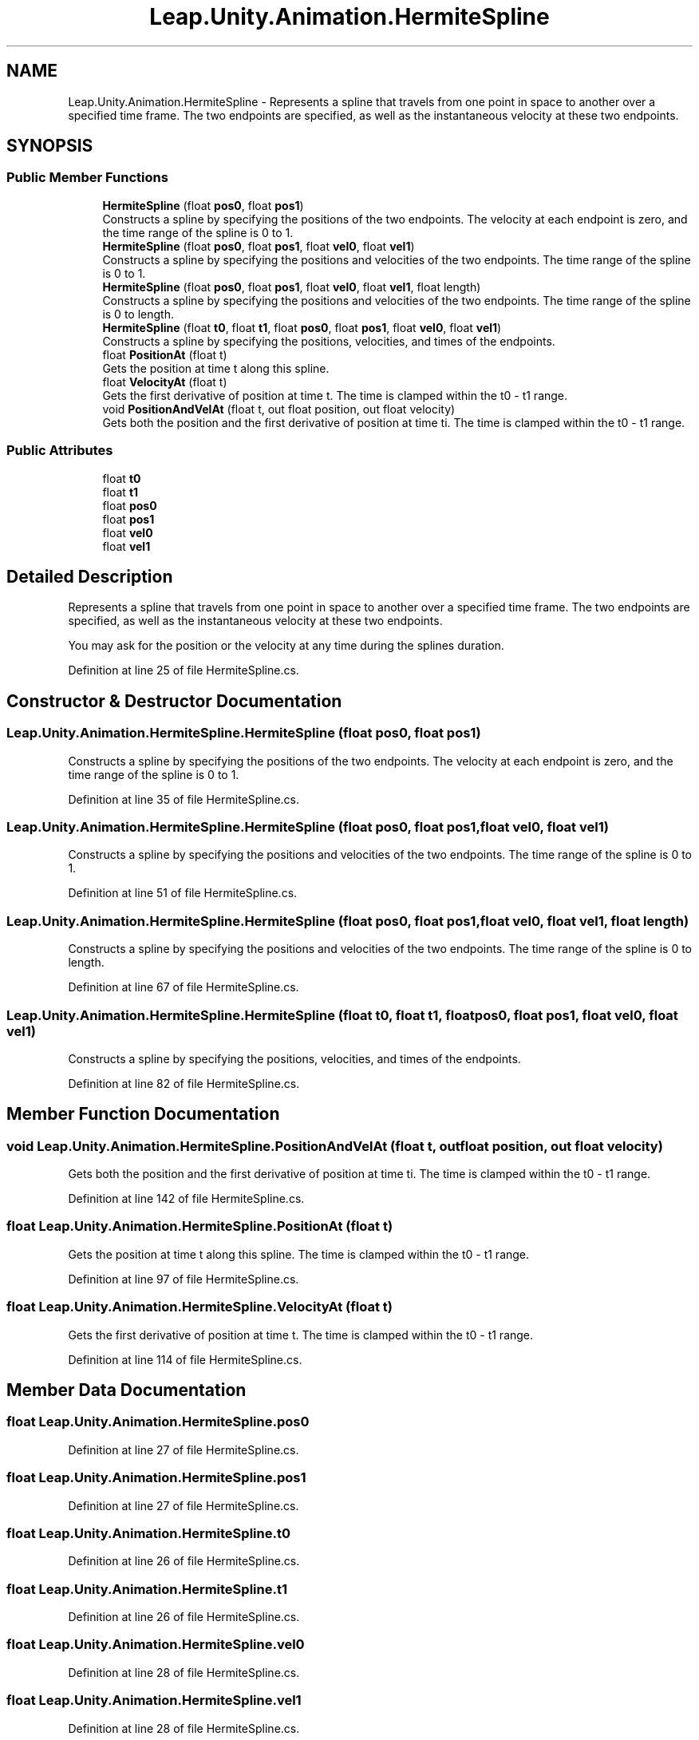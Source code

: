 .TH "Leap.Unity.Animation.HermiteSpline" 3 "Sat Jul 20 2019" "Version https://github.com/Saurabhbagh/Multi-User-VR-Viewer--10th-July/" "Multi User Vr Viewer" \" -*- nroff -*-
.ad l
.nh
.SH NAME
Leap.Unity.Animation.HermiteSpline \- Represents a spline that travels from one point in space to another over a specified time frame\&. The two endpoints are specified, as well as the instantaneous velocity at these two endpoints\&.  

.SH SYNOPSIS
.br
.PP
.SS "Public Member Functions"

.in +1c
.ti -1c
.RI "\fBHermiteSpline\fP (float \fBpos0\fP, float \fBpos1\fP)"
.br
.RI "Constructs a spline by specifying the positions of the two endpoints\&. The velocity at each endpoint is zero, and the time range of the spline is 0 to 1\&. "
.ti -1c
.RI "\fBHermiteSpline\fP (float \fBpos0\fP, float \fBpos1\fP, float \fBvel0\fP, float \fBvel1\fP)"
.br
.RI "Constructs a spline by specifying the positions and velocities of the two endpoints\&. The time range of the spline is 0 to 1\&. "
.ti -1c
.RI "\fBHermiteSpline\fP (float \fBpos0\fP, float \fBpos1\fP, float \fBvel0\fP, float \fBvel1\fP, float length)"
.br
.RI "Constructs a spline by specifying the positions and velocities of the two endpoints\&. The time range of the spline is 0 to length\&. "
.ti -1c
.RI "\fBHermiteSpline\fP (float \fBt0\fP, float \fBt1\fP, float \fBpos0\fP, float \fBpos1\fP, float \fBvel0\fP, float \fBvel1\fP)"
.br
.RI "Constructs a spline by specifying the positions, velocities, and times of the endpoints\&. "
.ti -1c
.RI "float \fBPositionAt\fP (float t)"
.br
.RI "Gets the position at time t along this spline\&. "
.ti -1c
.RI "float \fBVelocityAt\fP (float t)"
.br
.RI "Gets the first derivative of position at time t\&. The time is clamped within the t0 - t1 range\&. "
.ti -1c
.RI "void \fBPositionAndVelAt\fP (float t, out float position, out float velocity)"
.br
.RI "Gets both the position and the first derivative of position at time ti\&. The time is clamped within the t0 - t1 range\&. "
.in -1c
.SS "Public Attributes"

.in +1c
.ti -1c
.RI "float \fBt0\fP"
.br
.ti -1c
.RI "float \fBt1\fP"
.br
.ti -1c
.RI "float \fBpos0\fP"
.br
.ti -1c
.RI "float \fBpos1\fP"
.br
.ti -1c
.RI "float \fBvel0\fP"
.br
.ti -1c
.RI "float \fBvel1\fP"
.br
.in -1c
.SH "Detailed Description"
.PP 
Represents a spline that travels from one point in space to another over a specified time frame\&. The two endpoints are specified, as well as the instantaneous velocity at these two endpoints\&. 

You may ask for the position or the velocity at any time during the splines duration\&. 
.PP
Definition at line 25 of file HermiteSpline\&.cs\&.
.SH "Constructor & Destructor Documentation"
.PP 
.SS "Leap\&.Unity\&.Animation\&.HermiteSpline\&.HermiteSpline (float pos0, float pos1)"

.PP
Constructs a spline by specifying the positions of the two endpoints\&. The velocity at each endpoint is zero, and the time range of the spline is 0 to 1\&. 
.PP
Definition at line 35 of file HermiteSpline\&.cs\&.
.SS "Leap\&.Unity\&.Animation\&.HermiteSpline\&.HermiteSpline (float pos0, float pos1, float vel0, float vel1)"

.PP
Constructs a spline by specifying the positions and velocities of the two endpoints\&. The time range of the spline is 0 to 1\&. 
.PP
Definition at line 51 of file HermiteSpline\&.cs\&.
.SS "Leap\&.Unity\&.Animation\&.HermiteSpline\&.HermiteSpline (float pos0, float pos1, float vel0, float vel1, float length)"

.PP
Constructs a spline by specifying the positions and velocities of the two endpoints\&. The time range of the spline is 0 to length\&. 
.PP
Definition at line 67 of file HermiteSpline\&.cs\&.
.SS "Leap\&.Unity\&.Animation\&.HermiteSpline\&.HermiteSpline (float t0, float t1, float pos0, float pos1, float vel0, float vel1)"

.PP
Constructs a spline by specifying the positions, velocities, and times of the endpoints\&. 
.PP
Definition at line 82 of file HermiteSpline\&.cs\&.
.SH "Member Function Documentation"
.PP 
.SS "void Leap\&.Unity\&.Animation\&.HermiteSpline\&.PositionAndVelAt (float t, out float position, out float velocity)"

.PP
Gets both the position and the first derivative of position at time ti\&. The time is clamped within the t0 - t1 range\&. 
.PP
Definition at line 142 of file HermiteSpline\&.cs\&.
.SS "float Leap\&.Unity\&.Animation\&.HermiteSpline\&.PositionAt (float t)"

.PP
Gets the position at time t along this spline\&. The time is clamped within the t0 - t1 range\&. 
.PP
Definition at line 97 of file HermiteSpline\&.cs\&.
.SS "float Leap\&.Unity\&.Animation\&.HermiteSpline\&.VelocityAt (float t)"

.PP
Gets the first derivative of position at time t\&. The time is clamped within the t0 - t1 range\&. 
.PP
Definition at line 114 of file HermiteSpline\&.cs\&.
.SH "Member Data Documentation"
.PP 
.SS "float Leap\&.Unity\&.Animation\&.HermiteSpline\&.pos0"

.PP
Definition at line 27 of file HermiteSpline\&.cs\&.
.SS "float Leap\&.Unity\&.Animation\&.HermiteSpline\&.pos1"

.PP
Definition at line 27 of file HermiteSpline\&.cs\&.
.SS "float Leap\&.Unity\&.Animation\&.HermiteSpline\&.t0"

.PP
Definition at line 26 of file HermiteSpline\&.cs\&.
.SS "float Leap\&.Unity\&.Animation\&.HermiteSpline\&.t1"

.PP
Definition at line 26 of file HermiteSpline\&.cs\&.
.SS "float Leap\&.Unity\&.Animation\&.HermiteSpline\&.vel0"

.PP
Definition at line 28 of file HermiteSpline\&.cs\&.
.SS "float Leap\&.Unity\&.Animation\&.HermiteSpline\&.vel1"

.PP
Definition at line 28 of file HermiteSpline\&.cs\&.

.SH "Author"
.PP 
Generated automatically by Doxygen for Multi User Vr Viewer from the source code\&.
